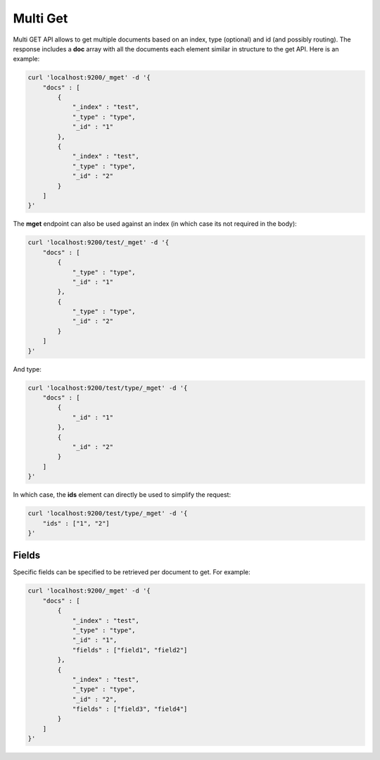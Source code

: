 .. _es-guide-reference-api-multi-get:

=========
Multi Get
=========

Multi GET API allows to get multiple documents based on an index, type (optional) and id (and possibly routing). The response includes a **doc** array with all the documents each element similar in structure to the get API. Here is an example:


.. code-block:: js

    curl 'localhost:9200/_mget' -d '{
        "docs" : [
            {
                "_index" : "test",
                "_type" : "type",
                "_id" : "1"
            },
            {
                "_index" : "test",
                "_type" : "type",
                "_id" : "2"
            }
        ]
    }'


The **mget** endpoint can also be used against an index (in which case its not required in the body):


.. code-block:: js

    curl 'localhost:9200/test/_mget' -d '{
        "docs" : [
            {
                "_type" : "type",
                "_id" : "1"
            },
            {
                "_type" : "type",
                "_id" : "2"
            }
        ]
    }'


And type:


.. code-block:: js

    curl 'localhost:9200/test/type/_mget' -d '{
        "docs" : [
            {
                "_id" : "1"
            },
            {
                "_id" : "2"
            }
        ]
    }'


In which case, the **ids** element can directly be used to simplify the request:


.. code-block:: js

    curl 'localhost:9200/test/type/_mget' -d '{
        "ids" : ["1", "2"]
    }'


Fields
------

Specific fields can be specified to be retrieved per document to get. For example:


.. code-block:: js

    curl 'localhost:9200/_mget' -d '{
        "docs" : [
            {
                "_index" : "test",
                "_type" : "type",
                "_id" : "1",
                "fields" : ["field1", "field2"]
            },
            {
                "_index" : "test",
                "_type" : "type",
                "_id" : "2",
                "fields" : ["field3", "field4"]
            }
        ]
    }'

